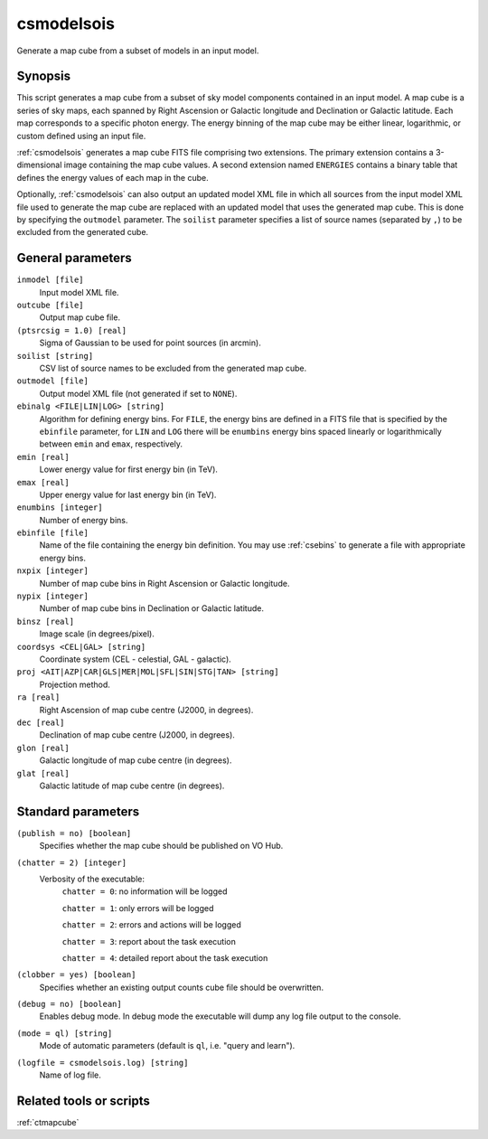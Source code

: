 .. _csmodelsois:

csmodelsois
===========

Generate a map cube from a subset of models in an input model.


Synopsis
----------

This script generates a map cube from a subset of sky model components contained
in an input model. A map cube is a series of sky maps, each spanned by Right
Ascension or Galactic longitude and Declination or Galactic latitude. Each map
corresponds to a specific photon energy. The energy binning of the map cube may
be either linear, logarithmic, or custom defined using an input file.

:ref:`csmodelsois` generates a map cube FITS file comprising two extensions. The
primary extension contains a 3-dimensional image containing the map cube
values. A second extension named ``ENERGIES`` contains a binary table that
defines the energy values of each map in the cube.

Optionally, :ref:`csmodelsois` can also output an updated model XML file in which all
sources from the input model XML file used to generate the map cube are
replaced with an updated model that uses the generated map cube. This is done
by specifying the ``outmodel`` parameter. The ``soilist`` parameter specifies a
list of source names (separated by ``,``) to be excluded from the generated
cube.


General parameters
------------------

``inmodel [file]``
    Input model XML file.

``outcube [file]``
    Output map cube file.

``(ptsrcsig = 1.0) [real]``
    Sigma of Gaussian to be used for point sources (in arcmin).

``soilist [string]``
    CSV list of source names to be excluded from the generated map cube.

``outmodel [file]``
    Output model XML file (not generated if set to ``NONE``).

``ebinalg <FILE|LIN|LOG> [string]``
    Algorithm for defining energy bins. For ``FILE``, the energy bins are defined
    in a FITS file that is specified by the ``ebinfile`` parameter, for ``LIN``
    and ``LOG`` there will be ``enumbins`` energy bins spaced linearly or
    logarithmically between ``emin`` and ``emax``, respectively.

``emin [real]``
    Lower energy value for first energy bin (in TeV).

``emax [real]``
    Upper energy value for last energy bin (in TeV).

``enumbins [integer]``
    Number of energy bins.

``ebinfile [file]``
    Name of the file containing the energy bin definition. You may use :ref:`csebins`
    to generate a file with appropriate energy bins.

``nxpix [integer]``
    Number of map cube bins in Right Ascension or Galactic longitude.

``nypix [integer]``
    Number of map cube bins in Declination or Galactic latitude.

``binsz [real]``
    Image scale (in degrees/pixel).

``coordsys <CEL|GAL> [string]``
    Coordinate system (CEL - celestial, GAL - galactic).

``proj <AIT|AZP|CAR|GLS|MER|MOL|SFL|SIN|STG|TAN> [string]``
    Projection method.

``ra [real]``
    Right Ascension of map cube centre (J2000, in degrees).

``dec [real]``
    Declination of map cube centre (J2000, in degrees).

``glon [real]``
    Galactic longitude of map cube centre (in degrees).

``glat [real]``
    Galactic latitude of map cube centre (in degrees).


Standard parameters
-------------------

``(publish = no) [boolean]``
    Specifies whether the map cube should be published on VO Hub.

``(chatter = 2) [integer]``
    Verbosity of the executable:
     ``chatter = 0``: no information will be logged

     ``chatter = 1``: only errors will be logged

     ``chatter = 2``: errors and actions will be logged

     ``chatter = 3``: report about the task execution

     ``chatter = 4``: detailed report about the task execution

``(clobber = yes) [boolean]``
    Specifies whether an existing output counts cube file should be overwritten.

``(debug = no) [boolean]``
    Enables debug mode. In debug mode the executable will dump any log file output to the console.

``(mode = ql) [string]``
    Mode of automatic parameters (default is ``ql``, i.e. "query and learn").

``(logfile = csmodelsois.log) [string]``
    Name of log file.


Related tools or scripts
------------------------

:ref:`ctmapcube`
